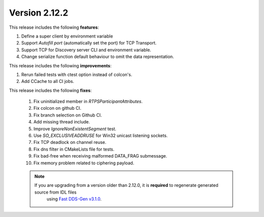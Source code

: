 Version 2.12.2
^^^^^^^^^^^^^^

This release includes the following **features**:

1. Define a super client by environment variable
2. Support `Autofill port` (automatically set the port) for TCP Transport.
3. Support TCP for Discovery server CLI and environment variable.
4. Change serialize function default behaviour to omit the data representation.

This release includes the following **improvements**:

1.  Rerun failed tests with ctest option instead of colcon's.
2. Add CCache to all CI jobs.

This release includes the following **fixes**:

 1. Fix uninitialized member in `RTPSParticipantAttributes`.
 2. Fix colcon on github CI.
 3. Fix branch selection on Github CI.
 4. Add missing thread include.
 5. Improve `IgnoreNonExistentSegment` test.
 6. Use `SO_EXCLUSIVEADDRUSE` for Win32 unicast listening sockets.
 7. Fix TCP deadlock on channel reuse.
 8. Fix dns filter in CMakeLists file for tests.
 9. Fix bad-free when receiving malformed DATA_FRAG submessage.
 10. Fix memory problem related to ciphering payload.


 .. note::
  If you are upgrading from a version older than 2.12.0, it is **required**  to regenerate generated source from IDL files
   using `Fast DDS-Gen v3.1.0 <https://github.com/eProsima/Fast-DDS-Gen/releases/tag/v3.1.0>`_.